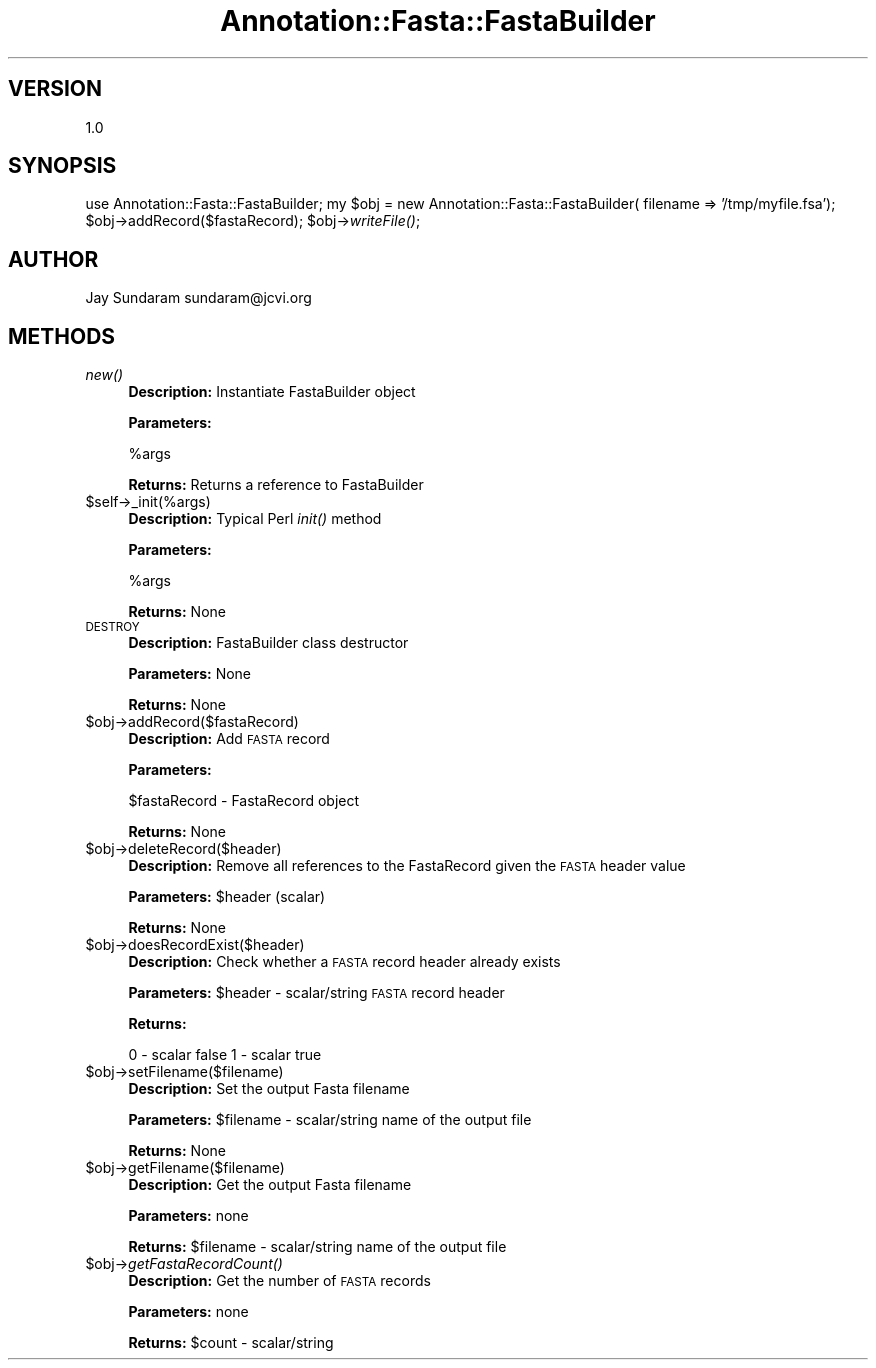 .\" Automatically generated by Pod::Man v1.37, Pod::Parser v1.32
.\"
.\" Standard preamble:
.\" ========================================================================
.de Sh \" Subsection heading
.br
.if t .Sp
.ne 5
.PP
\fB\\$1\fR
.PP
..
.de Sp \" Vertical space (when we can't use .PP)
.if t .sp .5v
.if n .sp
..
.de Vb \" Begin verbatim text
.ft CW
.nf
.ne \\$1
..
.de Ve \" End verbatim text
.ft R
.fi
..
.\" Set up some character translations and predefined strings.  \*(-- will
.\" give an unbreakable dash, \*(PI will give pi, \*(L" will give a left
.\" double quote, and \*(R" will give a right double quote.  | will give a
.\" real vertical bar.  \*(C+ will give a nicer C++.  Capital omega is used to
.\" do unbreakable dashes and therefore won't be available.  \*(C` and \*(C'
.\" expand to `' in nroff, nothing in troff, for use with C<>.
.tr \(*W-|\(bv\*(Tr
.ds C+ C\v'-.1v'\h'-1p'\s-2+\h'-1p'+\s0\v'.1v'\h'-1p'
.ie n \{\
.    ds -- \(*W-
.    ds PI pi
.    if (\n(.H=4u)&(1m=24u) .ds -- \(*W\h'-12u'\(*W\h'-12u'-\" diablo 10 pitch
.    if (\n(.H=4u)&(1m=20u) .ds -- \(*W\h'-12u'\(*W\h'-8u'-\"  diablo 12 pitch
.    ds L" ""
.    ds R" ""
.    ds C` ""
.    ds C' ""
'br\}
.el\{\
.    ds -- \|\(em\|
.    ds PI \(*p
.    ds L" ``
.    ds R" ''
'br\}
.\"
.\" If the F register is turned on, we'll generate index entries on stderr for
.\" titles (.TH), headers (.SH), subsections (.Sh), items (.Ip), and index
.\" entries marked with X<> in POD.  Of course, you'll have to process the
.\" output yourself in some meaningful fashion.
.if \nF \{\
.    de IX
.    tm Index:\\$1\t\\n%\t"\\$2"
..
.    nr % 0
.    rr F
.\}
.\"
.\" For nroff, turn off justification.  Always turn off hyphenation; it makes
.\" way too many mistakes in technical documents.
.hy 0
.if n .na
.\"
.\" Accent mark definitions (@(#)ms.acc 1.5 88/02/08 SMI; from UCB 4.2).
.\" Fear.  Run.  Save yourself.  No user-serviceable parts.
.    \" fudge factors for nroff and troff
.if n \{\
.    ds #H 0
.    ds #V .8m
.    ds #F .3m
.    ds #[ \f1
.    ds #] \fP
.\}
.if t \{\
.    ds #H ((1u-(\\\\n(.fu%2u))*.13m)
.    ds #V .6m
.    ds #F 0
.    ds #[ \&
.    ds #] \&
.\}
.    \" simple accents for nroff and troff
.if n \{\
.    ds ' \&
.    ds ` \&
.    ds ^ \&
.    ds , \&
.    ds ~ ~
.    ds /
.\}
.if t \{\
.    ds ' \\k:\h'-(\\n(.wu*8/10-\*(#H)'\'\h"|\\n:u"
.    ds ` \\k:\h'-(\\n(.wu*8/10-\*(#H)'\`\h'|\\n:u'
.    ds ^ \\k:\h'-(\\n(.wu*10/11-\*(#H)'^\h'|\\n:u'
.    ds , \\k:\h'-(\\n(.wu*8/10)',\h'|\\n:u'
.    ds ~ \\k:\h'-(\\n(.wu-\*(#H-.1m)'~\h'|\\n:u'
.    ds / \\k:\h'-(\\n(.wu*8/10-\*(#H)'\z\(sl\h'|\\n:u'
.\}
.    \" troff and (daisy-wheel) nroff accents
.ds : \\k:\h'-(\\n(.wu*8/10-\*(#H+.1m+\*(#F)'\v'-\*(#V'\z.\h'.2m+\*(#F'.\h'|\\n:u'\v'\*(#V'
.ds 8 \h'\*(#H'\(*b\h'-\*(#H'
.ds o \\k:\h'-(\\n(.wu+\w'\(de'u-\*(#H)/2u'\v'-.3n'\*(#[\z\(de\v'.3n'\h'|\\n:u'\*(#]
.ds d- \h'\*(#H'\(pd\h'-\w'~'u'\v'-.25m'\f2\(hy\fP\v'.25m'\h'-\*(#H'
.ds D- D\\k:\h'-\w'D'u'\v'-.11m'\z\(hy\v'.11m'\h'|\\n:u'
.ds th \*(#[\v'.3m'\s+1I\s-1\v'-.3m'\h'-(\w'I'u*2/3)'\s-1o\s+1\*(#]
.ds Th \*(#[\s+2I\s-2\h'-\w'I'u*3/5'\v'-.3m'o\v'.3m'\*(#]
.ds ae a\h'-(\w'a'u*4/10)'e
.ds Ae A\h'-(\w'A'u*4/10)'E
.    \" corrections for vroff
.if v .ds ~ \\k:\h'-(\\n(.wu*9/10-\*(#H)'\s-2\u~\d\s+2\h'|\\n:u'
.if v .ds ^ \\k:\h'-(\\n(.wu*10/11-\*(#H)'\v'-.4m'^\v'.4m'\h'|\\n:u'
.    \" for low resolution devices (crt and lpr)
.if \n(.H>23 .if \n(.V>19 \
\{\
.    ds : e
.    ds 8 ss
.    ds o a
.    ds d- d\h'-1'\(ga
.    ds D- D\h'-1'\(hy
.    ds th \o'bp'
.    ds Th \o'LP'
.    ds ae ae
.    ds Ae AE
.\}
.rm #[ #] #H #V #F C
.\" ========================================================================
.\"
.IX Title "Annotation::Fasta::FastaBuilder 3"
.TH Annotation::Fasta::FastaBuilder 3 "2008-09-11" "perl v5.8.8" "User Contributed Perl Documentation"
.SH "VERSION"
.IX Header "VERSION"
1.0
.SH "SYNOPSIS"
.IX Header "SYNOPSIS"
use Annotation::Fasta::FastaBuilder;
my \f(CW$obj\fR = new Annotation::Fasta::FastaBuilder( filename => '/tmp/myfile.fsa');
\&\f(CW$obj\fR\->addRecord($fastaRecord);
\&\f(CW$obj\fR\->\fIwriteFile()\fR;
.SH "AUTHOR"
.IX Header "AUTHOR"
Jay Sundaram
sundaram@jcvi.org
.SH "METHODS"
.IX Header "METHODS"
.IP "\fInew()\fR" 4
.IX Item "new()"
\&\fBDescription:\fR Instantiate FastaBuilder object
.Sp
\&\fBParameters:\fR 
.Sp
%args
.Sp
\&\fBReturns:\fR Returns a reference to FastaBuilder
.IP "$self\->_init(%args)" 4
.IX Item "$self->_init(%args)"
\&\fBDescription:\fR Typical Perl \fIinit()\fR method
.Sp
\&\fBParameters:\fR 
.Sp
%args
.Sp
\&\fBReturns:\fR None
.IP "\s-1DESTROY\s0" 4
.IX Item "DESTROY"
\&\fBDescription:\fR FastaBuilder class destructor
.Sp
\&\fBParameters:\fR None
.Sp
\&\fBReturns:\fR None
.IP "$obj\->addRecord($fastaRecord)" 4
.IX Item "$obj->addRecord($fastaRecord)"
\&\fBDescription:\fR Add \s-1FASTA\s0 record
.Sp
\&\fBParameters:\fR 
.Sp
$fastaRecord \- FastaRecord object
.Sp
\&\fBReturns:\fR None
.IP "$obj\->deleteRecord($header)" 4
.IX Item "$obj->deleteRecord($header)"
\&\fBDescription:\fR Remove all references to the FastaRecord given the \s-1FASTA\s0 header value
.Sp
\&\fBParameters:\fR \f(CW$header\fR (scalar)
.Sp
\&\fBReturns:\fR None
.IP "$obj\->doesRecordExist($header)" 4
.IX Item "$obj->doesRecordExist($header)"
\&\fBDescription:\fR Check whether a \s-1FASTA\s0 record header already exists
.Sp
\&\fBParameters:\fR \f(CW$header\fR \- scalar/string \s-1FASTA\s0 record header
.Sp
\&\fBReturns:\fR 
.Sp
0 \- scalar false
1 \- scalar true
.IP "$obj\->setFilename($filename)" 4
.IX Item "$obj->setFilename($filename)"
\&\fBDescription:\fR Set the output Fasta filename
.Sp
\&\fBParameters:\fR \f(CW$filename\fR \- scalar/string name of the output file
.Sp
\&\fBReturns:\fR None
.IP "$obj\->getFilename($filename)" 4
.IX Item "$obj->getFilename($filename)"
\&\fBDescription:\fR Get the output Fasta filename
.Sp
\&\fBParameters:\fR none
.Sp
\&\fBReturns:\fR \f(CW$filename\fR \- scalar/string name of the output file
.IP "$obj\->\fIgetFastaRecordCount()\fR" 4
.IX Item "$obj->getFastaRecordCount()"
\&\fBDescription:\fR Get the number of \s-1FASTA\s0 records
.Sp
\&\fBParameters:\fR none
.Sp
\&\fBReturns:\fR \f(CW$count\fR \- scalar/string
